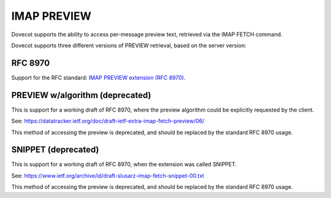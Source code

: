 .. _imap_preview:

============
IMAP PREVIEW
============

Dovecot supports the ability to access per-message preview text, retrieved
via the IMAP FETCH command.

Dovecot supports three different versions of PREVIEW retrieval, based on
the server version:

--------
RFC 8970
--------

Support for the RFC standard: `IMAP PREVIEW extension (RFC 8970)
<https://tools.ietf.org/html/rfc8970>`_.

.. versionadded:: v2.3.15

--------------------------------
PREVIEW w/algorithm (deprecated)
--------------------------------

This is support for a working draft of RFC 8970, where the preview algorithm
could be explicitly requested by the client.

See: `<https://datatracker.ietf.org/doc/draft-ietf-extra-imap-fetch-preview/06/>`_

This method of accessing the preview is deprecated, and should be replaced
by the standard RFC 8970 usage.

.. versionadded:: v2.3.7
.. deprecated:: v2.3.15

--------------------
SNIPPET (deprecated)
--------------------

This is support for a working draft of RFC 8970, when the extension was called
SNIPPET.

See: `<https://www.ietf.org/archive/id/draft-slusarz-imap-fetch-snippet-00.txt>`_

This method of accessing the preview is deprecated, and should be replaced
by the standard RFC 8970 usage.

.. versionadded:: v2.2.34
.. deprecated:: v2.3.15
